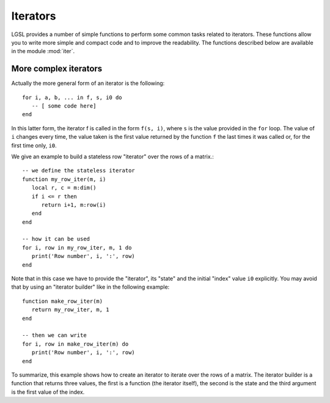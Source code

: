 .. highlight:: lua

.. module:: iter 

.. _lua_base:

Iterators
=========

LGSL provides a number of simple functions to perform some common tasks related to iterators.
These functions allow you to write more simple and compact code and to improve the readability.
The functions described below are available in the module :mod:`iter`.

.. function:: sequence(f, a, b)
              sequence(f, b)

   Return an "iterator" that gives the value (or the values) returned by the evaluation of ``f(i)`` where ``i`` is an integer that goes from ``a`` to ``b``. In the second form, the generated values start from one.

   Generally, an iterator is a function that, each time that it is called, returns one value from a sequence. The sequence is considered to be terminated when the iterator returns ``nil``. An iterator can be used directly in a ``for`` loop with the following syntax::

      for a, b, ... in f do
         -- [ some code here]
      end

   where ``f`` is the iterator.  If ``f`` returns multiple values they will be all returned by the iterator.

.. function:: sample(f, xi, xs, n)

   Return an iterator that gives the couple ``x, f(x)`` for ``x`` going from ``xi`` to ``xs`` with ``n`` uniformly spaced intervals. If ``f`` returns multiple values, only the first one is retained.

   Example::

      iter = require("lgsl.iter")
      -- print (x, sin(x)) for x going from 0 to 2*pi with 16 sampling points
      for x, y in iter.sample(math.sin, 0, 2*math.pi, 16) do
         print(x, y)
      end

.. function:: isample(f, a, b)
              isample(f, b)

   Return an iterator that gives the couple ``i, f(i)`` where ``i`` is an integer going from ``a`` to ``b``. In the second form, the sequence will start from one. If ``f`` returns multiple values, only the first one is retained.

.. function:: ilist(f, a, b)
              ilist(f, b)

   Returns a list with the elements ``f(i)`` where ``i`` is an integer going from a to b.
   In the second form, the sequence will start from one.

.. function:: isum(f, a, b)
              isum(f, b)

   Returns the sum of ``f(i)`` for all integers ``i`` from a to b.
   In the second form, the sequence will start from one.



More complex iterators
----------------------

Actually the more general form of an iterator is the following::

    for i, a, b, ... in f, s, i0 do
       -- [ some code here]
    end

In this latter form, the iterator f is called in the form ``f(s, i)``, where ``s`` is the value provided in the ``for`` loop. The value of ``i`` changes every time, the value taken is the first value returned by the function ``f`` the last times it was called or, for the first time only, ``i0``.

We give an example to build a stateless row "iterator" over the rows of a matrix.::

   -- we define the stateless iterator
   function my_row_iter(m, i)
      local r, c = m:dim()
      if i <= r then
         return i+1, m:row(i)
      end
   end

   -- how it can be used
   for i, row in my_row_iter, m, 1 do
      print('Row number', i, ':', row)
   end

Note that in this case we have to provide the "iterator", its "state" and the initial "index" value ``i0`` explicitly. You may avoid that by using an "iterator builder" like in the following example::

   function make_row_iter(m)
      return my_row_iter, m, 1
   end

   -- then we can write
   for i, row in make_row_iter(m) do
      print('Row number', i, ':', row)
   end

To summarize, this example shows how to create an iterator to iterate over the rows of a matrix. The iterator builder is a function that returns three values, the first is a function (the iterator itself), the second is the state and the third argument is the first value of the index.


